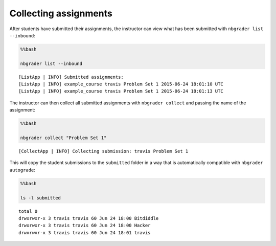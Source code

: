 
Collecting assignments
======================

.. seealso::

    :doc:`/command_line_tools/nbgrader-collect`
        Command line options for ``nbgrader fetch``

    :doc:`/command_line_tools/nbgrader-list`
        Command line options for ``nbgrader list``

After students have submitted their assignments, the instructor can view
what has been submitted with ``nbgrader list --inbound``:

.. code:: python

    %%bash
    
    nbgrader list --inbound


.. parsed-literal::

    [ListApp | INFO] Submitted assignments:
    [ListApp | INFO] example_course travis Problem Set 1 2015-06-24 18:01:10 UTC
    [ListApp | INFO] example_course travis Problem Set 1 2015-06-24 18:01:13 UTC


The instructor can then collect all submitted assignments with
``nbgrader collect`` and passing the name of the assignment:

.. code:: python

    %%bash
    
    nbgrader collect "Problem Set 1"


.. parsed-literal::

    [CollectApp | INFO] Collecting submission: travis Problem Set 1


This will copy the student submissions to the ``submitted`` folder in a
way that is automatically compatible with ``nbgrader autograde``:

.. code:: python

    %%bash
    
    ls -l submitted


.. parsed-literal::

    total 0
    drwxrwxr-x 3 travis travis 60 Jun 24 18:00 Bitdiddle
    drwxrwxr-x 3 travis travis 60 Jun 24 18:00 Hacker
    drwxrwxr-x 3 travis travis 60 Jun 24 18:01 travis

